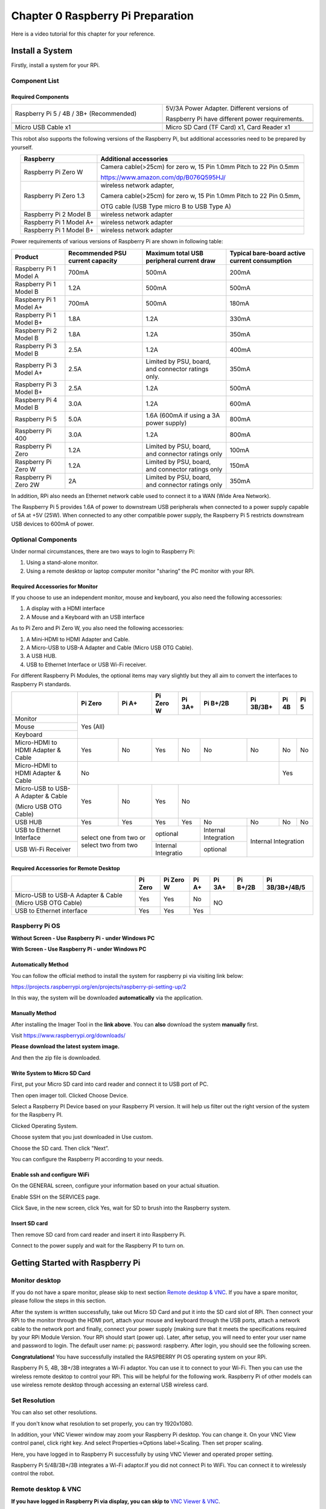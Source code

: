 ##############################################################################
Chapter 0 Raspberry Pi Preparation
##############################################################################

Here is a video tutorial for this chapter for your reference. 

.. raw:: html

   <iframe style="display: block; margin: 0 auto;" height="421.875" width="750" src="https://www.youtube.com/embed/XpiT_ezb_7c" frameborder="0" allowfullscreen></iframe>

Install a System
****************************************************************

Firstly, install a system for your RPi.

Component List 
================================================================

Required Components
-----------------------------------------------------------------

.. list-table:: 
    :width: 100%
    :widths: 50 50
    :align: center
    :class: table-line

    *   -   Raspberry Pi 5 / 4B / 3B+ (Recommended) 
        -   5V/3A Power Adapter. Different versions of  
  
            Raspberry Pi have different power requirements.
    *   -   |Preparation00|
        -   |Preparation01|
    *   -   Micro USB Cable x1
        -   Micro SD Card (TF Card) x1, Card Reader x1
    *   -   |Preparation02|
        -   |Preparation03|

.. |Preparation00| image:: ../_static/imgs/Preparation/Preparation00.png
.. |Preparation01| image:: ../_static/imgs/Preparation/Preparation01.png
.. |Preparation02| image:: ../_static/imgs/Preparation/Preparation02.png
.. |Preparation03| image:: ../_static/imgs/Preparation/Preparation03.png

This robot also supports the following versions of the Raspberry Pi, but additional accessories need to be prepared by yourself. 

.. table:: 
    :class: zebra
    :align: center

    +--------------------------------------------+------------------------------------------------------------------------+
    |  Raspberry                                 | Additional accessories                                                 |      
    +============================================+========================================================================+
    |                                            | Camera cable(>25cm) for zero w, 15 Pin 1.0mm Pitch to 22 Pin 0.5mm     |
    |  Raspberry Pi Zero W                       |                                                                        |
    |                                            | https://www.amazon.com/dp/B076Q595HJ/                                  |     
    +--------------------------------------------+------------------------------------------------------------------------+
    |                                            | wireless network adapter,                                              |      
    |                                            |                                                                        |     
    |  Raspberry Pi Zero 1.3                     | Camera cable(>25cm) for zero w, 15 Pin 1.0mm Pitch to 22 Pin 0.5mm,    |     
    |                                            |                                                                        |     
    |                                            | OTG cable (USB Type micro B to USB Type A)                             |     
    +--------------------------------------------+------------------------------------------------------------------------+
    |  Raspberry Pi 2 Model B                    | wireless network adapter                                               |     
    +--------------------------------------------+------------------------------------------------------------------------+
    |  Raspberry Pi 1 Model A+                   | wireless network adapter                                               |     
    +--------------------------------------------+------------------------------------------------------------------------+
    |  Raspberry Pi 1 Model B+                   | wireless network adapter                                               |     
    +--------------------------------------------+------------------------------------------------------------------------+
    
Power requirements of various versions of Raspberry Pi are shown in following table:

.. table:: 
    :class: zebra
    :align: center

    +-------------------------+----------------------------------+----------------------------------------------------+------------------------------------------------+
    | Product                 | Recommended PSU current capacity | Maximum total USB peripheral current draw          | Typical bare-board active current consumption  |
    +=========================+==================================+====================================================+================================================+
    | Raspberry Pi 1 Model A  | 700mA                            | 500mA                                              | 200mA                                          |
    +-------------------------+----------------------------------+----------------------------------------------------+------------------------------------------------+
    | Raspberry Pi 1 Model B  | 1.2A                             | 500mA                                              | 500mA                                          |
    +-------------------------+----------------------------------+----------------------------------------------------+------------------------------------------------+
    | Raspberry Pi 1 Model A+ | 700mA                            | 500mA                                              | 180mA                                          |
    +-------------------------+----------------------------------+----------------------------------------------------+------------------------------------------------+
    | Raspberry Pi 1 Model B+ | 1.8A                             | 1.2A                                               | 330mA                                          |
    +-------------------------+----------------------------------+----------------------------------------------------+------------------------------------------------+
    | Raspberry Pi 2 Model B  | 1.8A                             | 1.2A                                               | 350mA                                          |
    +-------------------------+----------------------------------+----------------------------------------------------+------------------------------------------------+
    | Raspberry Pi 3 Model B  | 2.5A                             | 1.2A                                               | 400mA                                          |
    +-------------------------+----------------------------------+----------------------------------------------------+------------------------------------------------+
    | Raspberry Pi 3 Model A+ | 2.5A                             | Limited by PSU, board, and connector ratings only. | 350mA                                          |
    +-------------------------+----------------------------------+----------------------------------------------------+------------------------------------------------+
    | Raspberry Pi 3 Model B+ | 2.5A                             | 1.2A                                               | 500mA                                          |
    +-------------------------+----------------------------------+----------------------------------------------------+------------------------------------------------+
    | Raspberry Pi 4 Model B  | 3.0A                             | 1.2A                                               | 600mA                                          |
    +-------------------------+----------------------------------+----------------------------------------------------+------------------------------------------------+
    | Raspberry Pi 5          | 5.0A                             | 1.6A (600mA if using a 3A power supply)            | 800mA                                          |
    +-------------------------+----------------------------------+----------------------------------------------------+------------------------------------------------+
    | Raspberry Pi 400        | 3.0A                             | 1.2A                                               | 800mA                                          |
    +-------------------------+----------------------------------+----------------------------------------------------+------------------------------------------------+
    | Raspberry Pi Zero       | 1.2A                             | Limited by PSU, board, and connector ratings only  | 100mA                                          |
    +-------------------------+----------------------------------+----------------------------------------------------+------------------------------------------------+
    | Raspberry Pi Zero W     | 1.2A                             | Limited by PSU, board, and connector ratings only  | 150mA                                          |
    +-------------------------+----------------------------------+----------------------------------------------------+------------------------------------------------+
    | Raspberry Pi Zero 2W    | 2A                               | Limited by PSU, board, and connector ratings only  | 350mA                                          |
    +-------------------------+----------------------------------+----------------------------------------------------+------------------------------------------------+

.. seealso:: 

    For more details, please refer to https://www.raspberrypi.org/help/faqs/#powerReqs

In addition, RPi also needs an Ethernet network cable used to connect it to a WAN (Wide Area Network).

The Raspberry Pi 5 provides 1.6A of power to downstream USB peripherals when connected to a power supply capable of 5A at +5V (25W). When connected to any other compatible power supply, the Raspberry Pi 5 restricts downstream USB devices to 600mA of power.

Optional Components
================================================================

Under normal circumstances, there are two ways to login to Raspberry Pi: 

1) Using a stand-alone monitor. 

2) Using a remote desktop or laptop computer monitor "sharing” the PC monitor with your RPi.

Required Accessories for Monitor
-----------------------------------------------------------------

If you choose to use an independent monitor, mouse and keyboard, you also need the following accessories:

1. A display with a HDMI interface

2. A Mouse and a Keyboard with an USB interface

As to Pi Zero and Pi Zero W, you also need the following accessories:

1.	A Mini-HDMI to HDMI Adapter and Cable.

2.	A Micro-USB to USB-A Adapter and Cable (Micro USB OTG Cable). 

3.	A USB HUB.

4.	USB to Ethernet Interface or USB Wi-Fi receiver. 

For different Raspberry Pi Modules, the optional items may vary slightly but they all aim to convert the interfaces to Raspberry Pi standards.

.. table:: 
    :class: zebra text-center
    :align: center

    +-------------------------------------+--------------------------------------------+--------+----------------------+---------+----------------------+-----------+-------+-------+
    |                                     | Pi Zero                                    | Pi A+  | Pi Zero W            | Pi 3A+  | Pi B+/2B             | Pi 3B/3B+ | Pi 4B | Pi 5  |
    +=====================================+============================================+========+======================+=========+======================+===========+=======+=======+
    | Monitor                             | Yes (All)                                                                                                                               |
    +-------------------------------------+                                                                                                                                         +
    | Mouse                               |                                                                                                                                         |
    +-------------------------------------+                                                                                                                                         +
    | Keyboard                            |                                                                                                                                         |
    +-------------------------------------+--------------------------------------------+--------+----------------------+---------+----------------------+-----------+-------+-------+
    | Micro-HDMI to HDMI Adapter & Cable  | Yes                                        | No     | Yes                  | No      | No                   | No        | No    | No    |
    +-------------------------------------+--------------------------------------------+--------+----------------------+---------+----------------------+-----------+-------+-------+
    | Micro-HDMI to HDMI Adapter & Cable  | No                                                                                                                      | Yes           |
    +-------------------------------------+--------------------------------------------+--------+----------------------+---------+----------------------+-----------+-------+-------+
    | Micro-USB to USB-A Adapter & Cable  | Yes                                        | No     | Yes                  | No                                                         |
    |                                     |                                            |        |                      |                                                            |          
    | (Micro USB OTG Cable)               |                                            |        |                      |                                                            |   
    +-------------------------------------+--------------------------------------------+--------+----------------------+---------+----------------------+-----------+-------+-------+
    | USB HUB                             | Yes                                        | Yes    | Yes                  | Yes     | No                   | No        | No    | No    |
    +-------------------------------------+--------------------------------------------+--------+----------------------+---------+----------------------+-----------+-------+-------+
    | USB to Ethernet Interface           | select one from two or select two from two          | optional                       | Internal Integration |                           |
    +-------------------------------------+                                                     +--------------------------------+----------------------+Internal Integration       |
    | USB Wi-Fi Receiver                  |                                                     | Internal Integratio            | optional             |                           |
    +-------------------------------------+--------------------------------------------+--------+--------------------------------+----------------------+-----------+-------+-------+

Required Accessories for Remote Desktop
-----------------------------------------------------------------

.. table:: 
    :class: zebra text-center
    :align: center

    +----------------------------------------------------------+---------+-----------+-------+--------+----------+----------------+
    |                                                          | Pi Zero | Pi Zero W | Pi A+ | Pi 3A+ | Pi B+/2B | Pi 3B/3B+/4B/5 |
    +==========================================================+=========+===========+=======+========+==========+================+
    | Micro-USB to USB-A Adapter & Cable (Micro USB OTG Cable) | Yes     | Yes       | No    | NO                                 |
    +----------------------------------------------------------+---------+-----------+-------+                                    +
    | USB to Ethernet interface                                | Yes     | Yes       | Yes   |                                    |
    +----------------------------------------------------------+---------+-----------+-------+--------+----------+----------------+

Raspberry Pi OS
================================================================

**Without Screen - Use Raspberry Pi - under Windows PC**

.. raw:: html

   <iframe style="display: block; margin: 0 auto;" height="421.875" width="750" src="https://www.youtube.com/embed/7vA5utwzY0E" frameborder="0" allowfullscreen></iframe>

**With Screen - Use Raspberry Pi - under Windows PC**

.. raw:: html

   <iframe style="display: block; margin: 0 auto;" height="421.875" width="750" src="https://www.youtube.com/embed/HEywFsFrj3I" frameborder="0" allowfullscreen></iframe>

Automatically Method
-----------------------------------------------------------------

You can follow the official method to install the system for raspberry pi via visiting link below:

https://projects.raspberrypi.org/en/projects/raspberry-pi-setting-up/2

In this way, the system will be downloaded **automatically** via the application. 

Manually Method
-----------------------------------------------------------------

After installing the Imager Tool in the **link above**. You can **also** download the system **manually** first. 

Visit https://www.raspberrypi.org/downloads/

.. image:: ../_static/imgs/Preparation/install-system-01.png
    :align: center

**Please download the latest system image.** 

.. image:: ../_static/imgs/Preparation/install-system-02.png
    :align: center

And then the zip file is downloaded. 

Write System to Micro SD Card 
----------------------------------------------------------------

First, put your Micro SD card into card reader and connect it to USB port of PC. 

.. image:: ../_static/imgs/Preparation/install-system-03.png
    :align: center

Then open imager toll. Clicked Choose Device.

.. image:: ../_static/imgs/Preparation/install-system-04.png
    :align: center

Select a Raspberry PI Device based on your Raspberry PI version. It will help us filter out the right version of the system for the Raspberry PI.

.. image:: ../_static/imgs/Preparation/install-system-05.png
    :align: center

Clicked Operating System. 

.. image:: ../_static/imgs/Preparation/install-system-06.png
    :align: center

Choose system that you just downloaded in Use custom.

.. image:: ../_static/imgs/Preparation/install-system-07.png
    :align: center

Choose the SD card. Then click "Next”. 

.. image:: ../_static/imgs/Preparation/install-system-08.png
    :align: center

You can configure the Raspberry PI according to your needs.

.. image:: ../_static/imgs/Preparation/install-system-09.png
    :align: center

Enable ssh and configure WiFi
-----------------------------------------------------------------

On the GENERAL screen, configure your information based on your actual situation.

Enable SSH on the SERVICES page.

.. image:: ../_static/imgs/Preparation/install-system-10.png
    :width: 48%
    :align: center

.. image:: ../_static/imgs/Preparation/install-system-11.png
    :width: 48%
    :align: center

Click Save, in the new screen, click Yes, wait for SD to brush into the Raspberry system.

.. image:: ../_static/imgs/Preparation/install-system-12.png
    :align: center

Insert SD card
-----------------------------------------------------------------

Then remove SD card from card reader and insert it into Raspberry Pi.

.. image:: ../_static/imgs/Preparation/install-system-13.png
    :align: center

Connect to the power supply and wait for the Raspberry PI to turn on.

Getting Started with Raspberry Pi
****************************************************************

Monitor desktop
================================================================

If you do not have a spare monitor, please skip to next section `Remote desktop & VNC`_. If you have a spare monitor, please follow the steps in this section. 

After the system is written successfully, take out Micro SD Card and put it into the SD card slot of RPi. Then connect your RPi to the monitor through the HDMI port, attach your mouse and keyboard through the USB ports, attach a network cable to the network port and finally, connect your power supply (making sure that it meets the specifications required by your RPi Module Version. Your RPi should start (power up). Later, after setup, you will need to enter your user name and password to login. The default user name: pi; password: raspberry. After login, you should see the following screen.

.. image:: ../_static/imgs/Preparation/install-system-14.png

**Congratulations!** You have successfully installed the RASPBERRY PI OS operating system on your RPi.

Raspberry Pi 5, 4B, 3B+/3B integrates a Wi-Fi adaptor. You can use it to connect to your Wi-Fi. Then you can use the wireless remote desktop to control your RPi. This will be helpful for the following work. Raspberry Pi of other models can use wireless remote desktop through accessing an external USB wireless card.

.. image:: ../_static/imgs/Preparation/install-system-15.png

Set Resolution
================================================================

You can also set other resolutions. 

.. image:: ../_static/imgs/Preparation/Preparation04.png
    :align: center

If you don't know what resolution to set properly, you can try 1920x1080.

.. image:: ../_static/imgs/Preparation/Preparation05.png
    :align: center

In addition, your VNC Viewer window may zoom your Raspberry Pi desktop. You can change it. On your VNC View control panel, click right key. And select Properties->Options label->Scaling. Then set proper scaling. 

.. image:: ../_static/imgs/Preparation/Preparation06.png
    :align: center

.. image:: ../_static/imgs/Preparation/Preparation07.png
    :align: center

Here, you have logged in to Raspberry Pi successfully by using VNC Viewer and operated proper setting.

Raspberry Pi 5/4B/3B+/3B integrates a Wi-Fi adaptor.If you did not connect Pi to WiFi. You can connect it to wirelessly control the robot.

.. image:: ../_static/imgs/Preparation/Preparation08.png
    :align: center

Remote desktop & VNC
================================================================

**If you have logged in Raspberry Pi via display, you can skip to** `VNC Viewer & VNC`_.

If you don't have a spare display, mouse and keyboard for your RPi, you can use a remote desktop to share a display, keyboard, and mouse with your PC. Below is how to use: 
`MAC OS remote desktop`_ and `Windows OS remote desktop`_.

MAC OS Remote Desktop
----------------------------------------------------------------

Open the terminal and type following command. :red:`If this command doesn't work, please move to next page.`

.. code-block:: console

    $ ssh pi@raspberrypi.local

The password is **raspberry** by default, case sensitive. You may need to type **yes** during the process.

.. image:: ../_static/imgs/Preparation/install-system-16.png

.. image:: ../_static/imgs/Preparation/install-system-17.png

You can also use the IP address to log in Pi. 

Enter **router** client to **inquiry IP address** named **"raspberry pi”**. For example, I have inquired to **my RPi IP address, and it is "192.168.1.95".**

Open the terminal and type following command.

.. code-block:: console

    $ ssh pi@192.168.1.95

When you see :red:`pi@raspberrypi:`:blue:`~ $`, you have logged in Pi successfully. Then you can skip to next section.

.. image:: ../_static/imgs/Preparation/install-system-18.png

Then you can skip to :ref:`VNC viewer <fnk0043/codes/mecanum/preparation:enable vnc viewer>`.

Windows OS Remote Desktop
----------------------------------------------------------------

**If you are using win10, you can use follow way to login Raspberry Pi without desktop.**

Press ``Win+R``. Enter ``cmd``. Then use this command to check IP:

.. code-block:: console

    $ ping -4 raspberrypi.local

.. image:: ../_static/imgs/Preparation/install-system-19.png
    :align: center

| Then 192.168.1.147 is my Raspberry Pi IP.
| Or enter **router** client to **inquiry IP address** named **"raspberrypi”**. For example, I have inquired to **my RPi IP address, and it is "192.168.1.95".**

.. code-block:: console
    
    $ ssh pi@xxxxxxxxxxx(IP address)

Enter the following command:

.. code-block:: console
    
    $ ssh pi@192.168.1.95

.. image:: ../_static/imgs/Preparation/install-system-20.png
    :align: center

.. _VNC Viewer & VNC:

Enable VNC Viewer
----------------------------------------------------------------

Type the following command. And select Interface Options **->** P5 VNC **->** Enter **->** Yes **->** OK. Here Raspberry Pi may need be restarted, and choose ok. Then open VNC interface. 

.. code-block:: console
    
    $ sudo raspi-config

.. image:: ../_static/imgs/Preparation/install-system-21.png
    :align: center

.. image:: ../_static/imgs/Preparation/install-system-22.png
    :align: center

.. image:: ../_static/imgs/Preparation/install-system-23.png
    :align: center

.. image:: ../_static/imgs/Preparation/install-system-24.png
    :align: center

| Then download and install VNC Viewer according to your computer system by click following link:
| https://www.realvnc.com/en/connect/download/viewer/
| After installation is completed, open VNC Viewer. And click File -> New Connection. Then the interface is shown below. 

.. image:: ../_static/imgs/Preparation/install-system-25.png
    :align: center

| Enter ip address of your Raspberry Pi and fill in a name. Then click OK.
| Then on the VNC Viewer panel, double-click new connection you just created, 

.. image:: ../_static/imgs/Preparation/install-system-26.png
    :align: center

and the following dialog box pops up.  

.. image:: ../_static/imgs/Preparation/install-system-27.png
    :align: center

Enter username: **pi** and Password: **raspberry**. And click OK.     

.. image:: ../_static/imgs/Preparation/install-system-28.png
    :align: center

Here, you have logged in to Raspberry Pi successfully by using VNC Viewer

.. image:: ../_static/imgs/Preparation/install-system-29.png
    :align: center

If there is black window, please set resolution.

set resolution
^^^^^^^^^^^^^^^^^^^^^^^^^^^^^^^^^^^^^^^^^^^^^^^^^^^^^^^^^^^^^^^^

You can also set other resolutions. 

.. image:: ../_static/imgs/Preparation/install-system-30.png
    :align: center

If you don't know what resolution to set properly, you can try 1920x1080.

.. image:: ../_static/imgs/Preparation/install-system-31.png
    :align: center

In addition, your VNC Viewer window may zoom your Raspberry Pi desktop. You can change it. On your VNC View control panel, click right key. And select Properties->Options label->Scaling. Then set proper scaling. 

.. image:: ../_static/imgs/Preparation/install-system-32.png
    :align: center

.. image:: ../_static/imgs/Preparation/install-system-33.png
    :align: center

Here, you have logged in to Raspberry Pi successfully by using VNC Viewer and operated proper setting.

Raspberry Pi 5/4B/3B+/3B integrates a Wi-Fi adaptor.If you did not connect Pi to WiFi. You can connect it to wirelessly control the robot.

.. image:: ../_static/imgs/Preparation/install-system-34.png
    :align: center
